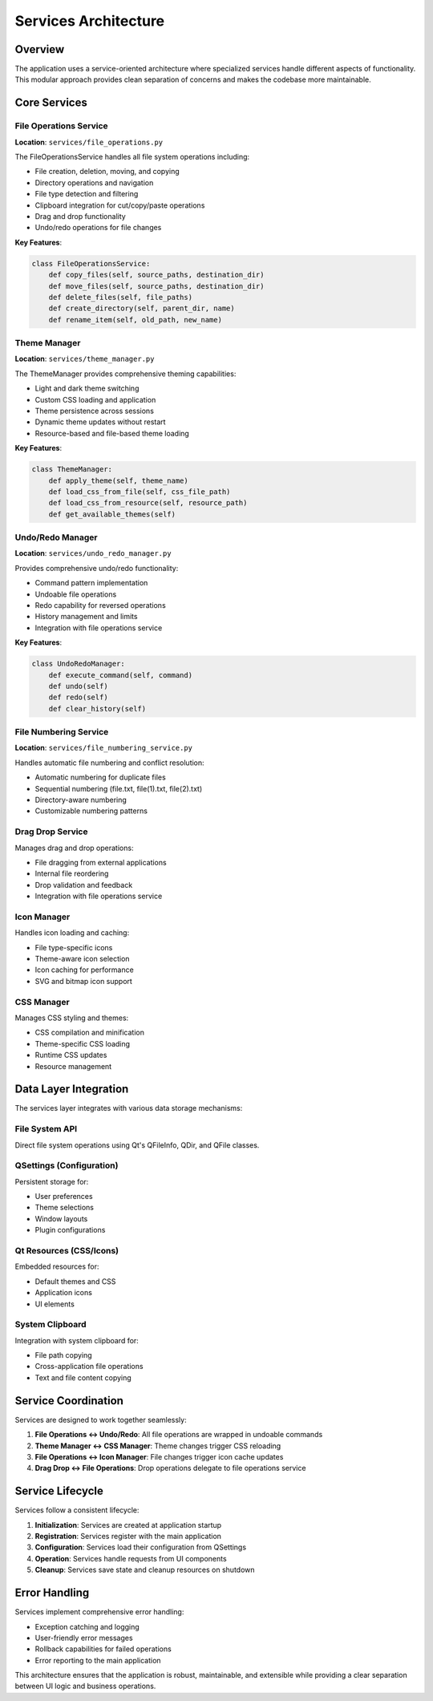 Services Architecture
====================

.. raw:: html

   <div style="text-align: center; margin: 20px 0;">
      <img src="../_static/images/services_architecture.svg" alt="Services Architecture Diagram" style="width: 100%; max-width: 600px; height: auto;"/>
   </div>

Overview
--------

The application uses a service-oriented architecture where specialized services handle different aspects of functionality. This modular approach provides clean separation of concerns and makes the codebase more maintainable.

Core Services
-------------

File Operations Service
~~~~~~~~~~~~~~~~~~~~~~~

**Location**: ``services/file_operations.py``

The FileOperationsService handles all file system operations including:

- File creation, deletion, moving, and copying
- Directory operations and navigation
- File type detection and filtering
- Clipboard integration for cut/copy/paste operations
- Drag and drop functionality
- Undo/redo operations for file changes

**Key Features**:

.. code-block:: python

    class FileOperationsService:
        def copy_files(self, source_paths, destination_dir)
        def move_files(self, source_paths, destination_dir)
        def delete_files(self, file_paths)
        def create_directory(self, parent_dir, name)
        def rename_item(self, old_path, new_name)

Theme Manager
~~~~~~~~~~~~~

**Location**: ``services/theme_manager.py``

The ThemeManager provides comprehensive theming capabilities:

- Light and dark theme switching
- Custom CSS loading and application
- Theme persistence across sessions
- Dynamic theme updates without restart
- Resource-based and file-based theme loading

**Key Features**:

.. code-block:: python

    class ThemeManager:
        def apply_theme(self, theme_name)
        def load_css_from_file(self, css_file_path)
        def load_css_from_resource(self, resource_path)
        def get_available_themes(self)

Undo/Redo Manager
~~~~~~~~~~~~~~~~~

**Location**: ``services/undo_redo_manager.py``

Provides comprehensive undo/redo functionality:

- Command pattern implementation
- Undoable file operations
- Redo capability for reversed operations
- History management and limits
- Integration with file operations service

**Key Features**:

.. code-block:: python

    class UndoRedoManager:
        def execute_command(self, command)
        def undo(self)
        def redo(self)
        def clear_history(self)

File Numbering Service
~~~~~~~~~~~~~~~~~~~~~~

**Location**: ``services/file_numbering_service.py``

Handles automatic file numbering and conflict resolution:

- Automatic numbering for duplicate files
- Sequential numbering (file.txt, file(1).txt, file(2).txt)
- Directory-aware numbering
- Customizable numbering patterns

Drag Drop Service
~~~~~~~~~~~~~~~~~

Manages drag and drop operations:

- File dragging from external applications
- Internal file reordering
- Drop validation and feedback
- Integration with file operations service

Icon Manager
~~~~~~~~~~~~

Handles icon loading and caching:

- File type-specific icons
- Theme-aware icon selection
- Icon caching for performance
- SVG and bitmap icon support

CSS Manager
~~~~~~~~~~~

Manages CSS styling and themes:

- CSS compilation and minification
- Theme-specific CSS loading
- Runtime CSS updates
- Resource management

Data Layer Integration
----------------------

The services layer integrates with various data storage mechanisms:

File System API
~~~~~~~~~~~~~~~

Direct file system operations using Qt's QFileInfo, QDir, and QFile classes.

QSettings (Configuration)
~~~~~~~~~~~~~~~~~~~~~~~~~

Persistent storage for:

- User preferences
- Theme selections
- Window layouts
- Plugin configurations

Qt Resources (CSS/Icons)
~~~~~~~~~~~~~~~~~~~~~~~~

Embedded resources for:

- Default themes and CSS
- Application icons
- UI elements

System Clipboard
~~~~~~~~~~~~~~~~

Integration with system clipboard for:

- File path copying
- Cross-application file operations
- Text and file content copying

Service Coordination
-------------------

Services are designed to work together seamlessly:

1. **File Operations ↔ Undo/Redo**: All file operations are wrapped in undoable commands
2. **Theme Manager ↔ CSS Manager**: Theme changes trigger CSS reloading
3. **File Operations ↔ Icon Manager**: File changes trigger icon cache updates
4. **Drag Drop ↔ File Operations**: Drop operations delegate to file operations service

Service Lifecycle
-----------------

Services follow a consistent lifecycle:

1. **Initialization**: Services are created at application startup
2. **Registration**: Services register with the main application
3. **Configuration**: Services load their configuration from QSettings
4. **Operation**: Services handle requests from UI components
5. **Cleanup**: Services save state and cleanup resources on shutdown

Error Handling
--------------

Services implement comprehensive error handling:

- Exception catching and logging
- User-friendly error messages
- Rollback capabilities for failed operations
- Error reporting to the main application

This architecture ensures that the application is robust, maintainable, and extensible while providing a clear separation between UI logic and business operations.

